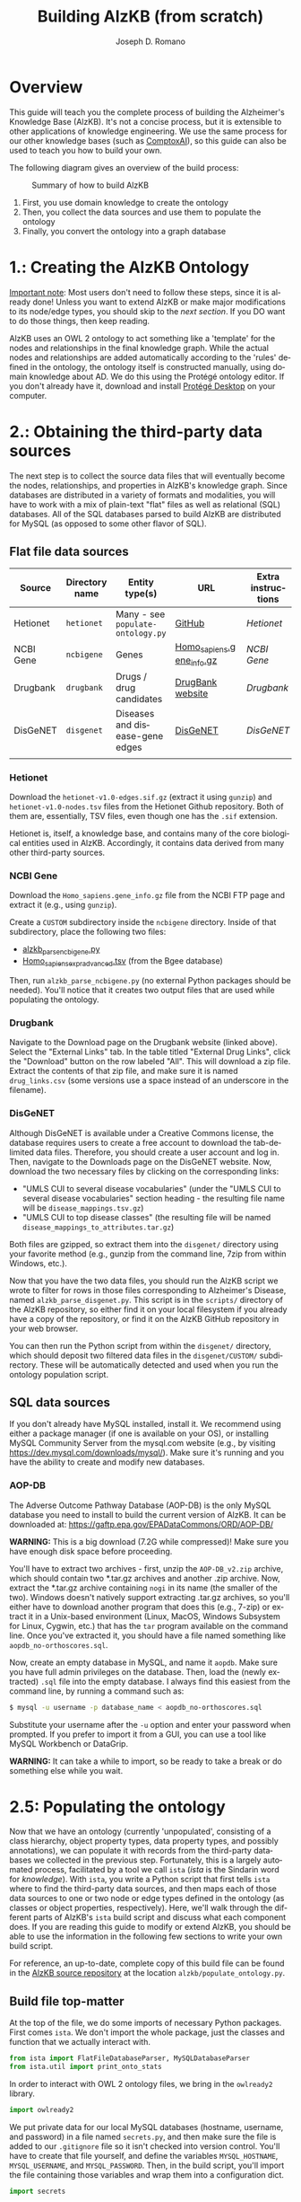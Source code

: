 #+TITLE: Building AlzKB (from scratch)
#+AUTHOR: Joseph D. Romano
#+EMAIL: joseph.romano@pennmedicine.upenn.edu
#+LANGUAGE: en
#+OPTIONS: toc:nil author

* Overview
This guide will teach you the complete process of building the
Alzheimer's Knowledge Base (AlzKB). It's not a concise process, but it
is extensible to other applications of knowledge engineering. We use
the same process for our other knowledge bases (such as [[https://comptox.ai][ComptoxAI]]), so
this guide can also be used to teach you how to build your own.

The following diagram gives an overview of the build process:

#+CAPTION: Summary of how to build AlzKB
[[./img/build-abstract.png]]

1. First, you use domain knowledge to create the ontology
2. Then, you collect the data sources and use them to populate the
   ontology
3. Finally, you convert the ontology into a graph database

* 1.: Creating the AlzKB Ontology
_Important note_: Most users don't need to follow these steps, since
it is already done! Unless you want to extend AlzKB or make major
modifications to its node/edge types, you should skip to the [[Obtaining the third-party data sources][next
section]]. If you DO want to do those things, then keep reading.

AlzKB uses an OWL 2 ontology to act something like a 'template' for
the nodes and relationships in the final knowledge graph. While the
actual nodes and relationships are added automatically according to
the 'rules' defined in the ontology, the ontology itself is
constructed manually, using domain knowledge about AD. We do this
using the Protégé ontology editor. If you don't already have it,
download and install [[https://protege.stanford.edu/products.php][Protégé Desktop]] on your computer.

* 2.: Obtaining the third-party data sources
The next step is to collect the source data files that will eventually
become the nodes, relationships, and properties in AlzKB's knowledge
graph. Since databases are distributed in a variety of formats and
modalities, you will have to work with a mix of plain-text "flat"
files as well as relational (SQL) databases. All of the SQL databases
parsed to build AlzKB are distributed for MySQL (as opposed to some
other flavor of SQL).

** Flat file data sources

|-----------+----------------+-----------------------------------+---------------------------+--------------------|
| Source    | Directory name | Entity type(s)                    | URL                       | Extra instructions |
|-----------+----------------+-----------------------------------+---------------------------+--------------------|
| Hetionet  | =hetionet=     | Many - see =populate-ontology.py= | [[https://github.com/hetio/hetionet/tree/master/hetnet/tsv][GitHub]]                    | [[Hetionet]]           |
| NCBI Gene | =ncbigene=     | Genes                             | [[https://ftp.ncbi.nlm.nih.gov/gene/DATA/GENE_INFO/Mammalia/Homo_sapiens.gene_info.gz][Homo_sapiens.gene_info.gz]] | [[NCBI Gene]]          |
| Drugbank  | =drugbank=     | Drugs / drug candidates           | [[https://go.drugbank.com/releases/latest#open-data][DrugBank website]]          | [[Drugbank]]           |
| DisGeNET  | =disgenet=     | Diseases and disease-gene edges   | [[https://www.disgenet.org/][DisGeNET]]                  | [[DisGeNET]]           |
|           |                |                                   |                           |                    |

*** Hetionet
Download the =hetionet-v1.0-edges.sif.gz= (extract it using =gunzip=)
and =hetionet-v1.0-nodes.tsv= files from the Hetionet Github
repository. Both of them are, essentially, TSV files, even though one
has the =.sif= extension.

Hetionet is, itself, a knowledge base, and contains many of the core
biological entities used in AlzKB. Accordingly, it contains data
derived from many other third-party sources.

*** NCBI Gene
Download the =Homo_sapiens.gene_info.gz= file from the NCBI FTP page
and extract it (e.g., using =gunzip=).

Create a =CUSTOM= subdirectory inside the =ncbigene= directory. Inside
of that subdirectory, place the following two files:
- [[https://github.com/EpistasisLab/AlzKB/blob/a9db2602e3e7960ec09749b99944fbf675323497/scripts/alzkb_parse_ncbigene.py][alzkb_parse_ncbigene.py]]
- [[https://bgee.org/ftp/bgee_v15_0/download/calls/expr_calls/Homo_sapiens_expr_advanced.tsv.gz][Homo_sapiens_expr_advanced.tsv]] (from the Bgee database)
Then, run =alzkb_parse_ncbigene.py= (no external Python packages
should be needed). You'll notice that it creates two output files
that are used while populating the ontology.

*** Drugbank
Navigate to the Download page on the Drugbank website (linked
above). Select the "External Links" tab. In the table titled "External
Drug Links", click the "Download" button on the row labeled
"All". This will download a zip file. Extract the contents of that zip
file, and make sure it is named =drug_links.csv= (some versions use a
space instead of an underscore in the filename).

*** DisGeNET
Although DisGeNET is available under a Creative Commons license, the
database requires users to create a free account to download the
tab-delimited data files. Therefore, you should create a user account
and log in. Then, navigate to the Downloads page on the DisGeNET
website. Now, download the two necessary files by clicking on the
corresponding links:
- "UMLS CUI to several disease vocabularies" (under the "UMLS CUI to
  several disease vocabularies" section heading - the resulting file
  name will be =disease_mappings.tsv.gz=)
- "UMLS CUI to top disease classes" (the resulting file will be named
  =disease_mappings_to_attributes.tar.gz=)
Both files are gzipped, so extract them into the =disgenet/= directory
using your favorite method (e.g., gunzip from the command line, 7zip
from within Windows, etc.).

Now that you have the two data files, you should run the AlzKB script
we wrote to filter for rows in those files corresponding to
Alzheimer's Disease, named =alzkb_parse_disgenet.py=. This script is
in the =scripts/= directory of the AlzKB repository, so either find it
on your local filesystem if you already have a copy of the repository,
or find it on the AlzKB GitHub repository in your web browser.

You can then run the Python script from within the =disgenet/=
directory, which should deposit two filtered data files in the
=disgenet/CUSTOM/= subdirectory. These will be automatically detected
and used when you run the ontology population script.

** SQL data sources
If you don't already have MySQL installed, install it. We recommend
using either a package manager (if one is available on your OS), or
installing MySQL Community Server from the mysql.com website (e.g., by
visiting https://dev.mysql.com/downloads/mysql/). Make sure it's
running and you have the ability to create and modify new databases.

*** AOP-DB 
The Adverse Outcome Pathway Database (AOP-DB) is the only MySQL
database you need to install to build the current version of AlzKB. It
can be downloaded at: https://gaftp.epa.gov/EPADataCommons/ORD/AOP-DB/

*WARNING:* This is a big download (7.2G while compressed)! Make sure
you have enough disk space before proceeding.

You'll have to extract two archives - first, unzip the =AOP-DB_v2.zip=
archive, which should contain two *.tar.gz archives and another .zip
archive. Now, extract the *.tar.gz archive containing =nogi= in its
name (the smaller of the two). Windows doesn't natively support
extracting .tar.gz archives, so you'll either have to download another
program that does this (e.g., 7-zip) or extract it in a Unix-based
environment (Linux, MacOS, Windows Subsystem for Linux, Cygwin, etc.)
that has the =tar= program available on the command line. Once you've
extracted it, you should have a file named something like
=aopdb_no-orthoscores.sql=.

Now, create an empty database in MySQL, and name it =aopdb=. Make sure
you have full admin privileges on the database. Then, load the (newly
extracted) =.sql= file into the empty database. I always find this
easiest from the command line, by running a command such as:
#+begin_src bash
  $ mysql -u username -p database_name < aopdb_no-orthoscores.sql
#+end_src
Substitute your username after the =-u= option and enter your password
when prompted. If you prefer to import it from a GUI, you can use a
tool like MySQL Workbench or DataGrip.

*WARNING:* It can take a while to import, so be ready to take a break
or do something else while you wait.

* 2.5: Populating the ontology
Now that we have an ontology (currently 'unpopulated', consisting of a
class hierarchy, object property types, data property types, and
possibly annotations), we can populate it with records from the
third-party databases we collected in the previous step. Fortunately,
this is a largely automated process, facilitated by a tool we call
=ista= (/ista/ is the Sindarin word for /knowledge/). With =ista=, you
write a Python script that first tells =ista= where to find the
third-party data sources, and then maps each of those data sources to
one or two node or edge types defined in the ontology (as classes or
object properties, respectively). Here, we'll walk through the
different parts of AlzKB's =ista= build script and discuss what each
component does. If you are reading this guide to modify or extend
AlzKB, you should be able to use the information in the following few
sections to write your own build script.

For reference, an up-to-date, complete copy of this build file can be
found in the [[https://github.com/EpistasisLab/AlzKB][AlzKB source repository]] at the location
=alzkb/populate_ontology.py=.

** Build file top-matter
At the top of the file, we do some imports of necessary Python
packages. First comes =ista=. We don't import the whole package, just
the classes and function that we actually interact with.
#+begin_src python
  from ista import FlatFileDatabaseParser, MySQLDatabaseParser
  from ista.util import print_onto_stats
#+end_src
In order to interact with OWL 2 ontology files, we bring in the
=owlready2= library.
#+begin_src python
  import owlready2
#+end_src
We put private data for our local MySQL databases (hostname, username,
and password) in a file named =secrets.py=, and then make sure the
file is added to our =.gitignore= file so it isn't checked into
version control. You'll have to create that file yourself, and define
the variables =MYSQL_HOSTNAME=, =MYSQL_USERNAME=, and
=MYSQL_PASSWORD=. Then, in the build script, you'll import the file
containing those variables and wrap them into a configuration dict.
#+begin_src python
  import secrets

  mysql_config = {
      'host': secrets.MYSQL_HOSTNAME,
      'user': secrets.MYSQL_USERNAME,
      'passwd': secrets.MYSQL_PASSWORD
  }
#+end_src
** Telling =ista= where to find your data sources
Since we are populating an ontology, we need to load the ontology into
=owlready2=. Make sure to modify this path to fit the location of the
AlzKB ontology file on your system! Future versions of AlzKB will
source the path dynamically. Also note the =file://= prefix, which
tells =owlready2= to look on the local file system rather than load a
web URL. Since this guide was made on a Windows desktop, you'll notice
that we have to use escaped backslashes to specify file paths that the
Python interpreter will parse correctly.
#+begin_src python
  onto = owlready2.get_ontology("file://D:\\projects\\ista\\tests\\projects\\alzkb\\alzkb.rdf").load()
#+end_src
We also set the 'base' directory for all of the flat files that =ista=
will be loading. You will have determined this location already (see
[[Obtaining the third-party data sources]]).
#+begin_src python
  data_dir = "D:\\data\\"
#+end_src
Now, we can actually register the source databases with =ista='s
parser classes. We use =FlatFileDatabaseParser= for data sources
stored as one or more delimited flat files, and =MySQLDatabaseParser=
for data sources in a MySQL database. For flat file-based sources, the
first argument given to the parser's constructor MUST be the
subdirectory (within =data_dir=) where that source's data files are
contained, and for MySQL sources it MUST be the name of the MySQL
database. If not, =ista= won't know where to find the files. The
second argument is always the ontology object loaded using
=owlready2=, and the third is either the base data directory or the
MySQL config dictionary, both of which were defined above.
#+begin_src python
  epa = FlatFileDatabaseParser("epa", onto, data_dir)
  ncbigene = FlatFileDatabaseParser("ncbigene", onto, data_dir)
  drugbank = FlatFileDatabaseParser("drugbank", onto, data_dir)
  hetionet = FlatFileDatabaseParser("hetionet", onto, data_dir)
  aopdb = MySQLDatabaseParser("aopdb", onto, mysql_config)
  aopwiki = FlatFileDatabaseParser("aopwiki", onto, data_dir)
  tox21 = FlatFileDatabaseParser("tox21", onto, data_dir)
  disgenet = FlatFileDatabaseParser("disgenet", onto, data_dir)
#+end_src
In the following two sections, we'll go over a few examples of how to
define mappings using these parser objects. We won't replicate every
mapping in this guide for brevity, but you can see all of them in the
full AlzKB build script.
*** Configuration for 'flat file' (e.g., CSV) data sources

*** Configuration for SQL data sources

** Mapping data sources to ontology components
Every flat file or SQL table from a third-party data source can be
mapped a single node or relationship type. For example, a file
describing diseases can be mapped to the =Disease= node type, where
each line in the file corresponds to a disease to be inserted (or
'merged'---see below) into the knowledge graph. If the source is being
mapped to a node type (rather than a relationship type), =ista=
additionally can populate one or more /node properties/ from the
feature columns in the source file.

Each mapping is defined using a method call in the =ista= Python
script. 

** Running =ista=

* 3.: Converting the ontology into a Neo4j graph database

** Installing Neo4j
If you haven't done so already, download Neo4j from the [[https://neo4j.com/download-center/][Neo4j Download
Center]]. Most users should select Neo4j Desktop, but advanced users can
instead opt for Community Server (the instructions for which are well
outside of the scope of this guide).
** Configuring an empty graph database for AlzKB
You should now create a new graph database that will be populated with
the contents of AlzKB. In Neo4j Community, this can be done as follows:
- Create a new project by clicking the "New" button in the upper left,
  then selecting "Create project".
- In the project panel (on the right of the screen), you will see the
  default name "Project" populates automatically. Hover over this
  name and click the edit icon, then change the name to =AlzKB=.
- To the right of the project name, click "Add", and select "Local
  DBMS". Change the Name to =AlzKB DBMS=, specify a password that you will
  remember, and use the Version dropdown to select "4.4.0" (if it is
  not already selected). Click "Create". Wait for the operation to
  finish.
- Install plugins:
  - Click the name of the DBMS ("AlzKB DBMS", if you have followed the
    guide), and in the new panel to the right click the "Plugins" tab.
  - Expand the "APOC" option, click "Install", and wait for the
    operation to complete.
  - Do the same for the "Graph Data Science Library" and "Neosemantics
    (n10s)" plugins.
- Before starting the DBMS, click the ellipsis immediately to the
  right of the "Open" button, and then click "Settings...". Make the
  following changes to the configuration file:
  - Set =dbms.memory.heap.initial_size= to =2048m=.
  - Set =dbms.memory.heap.max_size= to =4G=.
  - Set =dbms.memory.pagecache.size= to =2048m=.
  - Uncomment the line containing
    =dbms.security.procedures.allowlist=apoc.coll.*,apoc.load.*,gds.*=
    to activate it.
  - Click the "Apply" button, then "Close".
- Click "Start" to start the graph database.
** Importing the =ista= RDF output into Neo4j

